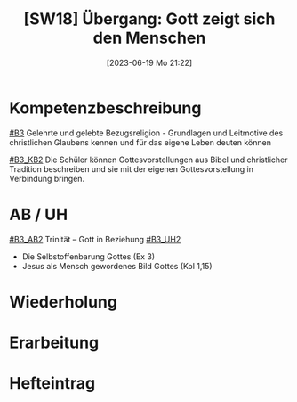 #+title:      [SW18] Übergang: Gott zeigt sich den Menschen
#+date:       [2023-06-19 Mo 21:22]
#+filetags:   :02:sw18:
#+identifier: 20230619T212222

* Kompetenzbeschreibung
[[#B3]] Gelehrte und gelebte Bezugsreligion - Grundlagen und Leitmotive des christlichen Glaubens kennen und für das eigene Leben deuten können

[[#B3_KB2]] Die Schüler können Gottesvorstellungen aus Bibel und christlicher Tradition beschreiben und sie mit der eigenen Gottesvorstellung in Verbindung bringen.

* AB / UH
[[#B3_AB2]] Trinität – Gott in Beziehung
[[#B3_UH2]]
 - Die Selbstoffenbarung Gottes (Ex 3)
 - Jesus als Mensch gewordenes Bild Gottes (Kol 1,15)

* Wiederholung


* Erarbeitung


* Hefteintrag


